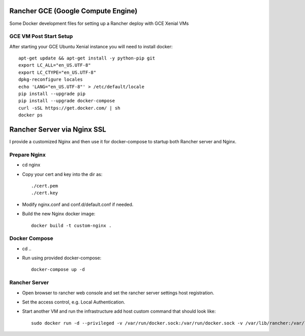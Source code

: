 Rancher GCE (Google Compute Engine)
===================================

Some Docker development files for setting up a Rancher deploy with GCE Xenial VMs

GCE VM Post Start Setup
-----------------------

After starting your GCE Ubuntu Xenial instance you will need to install docker::

    apt-get update && apt-get install -y python-pip git
    export LC_ALL="en_US.UTF-8"
    export LC_CTYPE="en_US.UTF-8"
    dpkg-reconfigure locales
    echo 'LANG="en_US.UTF-8"' > /etc/default/locale
    pip install --upgrade pip
    pip install --upgrade docker-compose
    curl -sSL https://get.docker.com/ | sh
    docker ps
	


Rancher Server via Nginx SSL
============================

I provide a customized Nginx and then use it for docker-compose to startup both Rancher server and Nginx.

Prepare Nginx
-------------

* cd nginx
* Copy your cert and key into the dir as::

	./cert.pem
	./cert.key

* Modify nginx.conf and conf.d/default.conf if needed.
* Build the new Nginx docker image::

	docker build -t custom-nginx .

Docker Compose
--------------

* cd ..
* Run using provided docker-compose::

	docker-compose up -d

Rancher Server
--------------

* Open browser to rancher web console and set the rancher server settings host registration.
* Set the access control, e.g. Local Authentication.
* Start another VM and run the infrastructure add host custom command that should look like::

	sudo docker run -d --privileged -v /var/run/docker.sock:/var/run/docker.sock -v /var/lib/rancher:/var/lib/rancher rancher/agent:v1.1.0 https://rancher.your.io/v1/scripts/029236FA12EEADA40836:1481727600000:ouXxT48Ydl5uEId60jzOTvjhs
